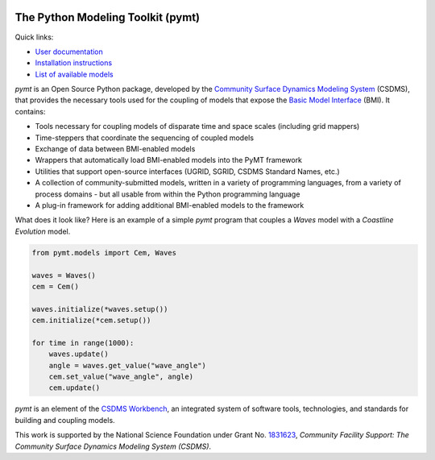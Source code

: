 |PYMT|

The Python Modeling Toolkit (pymt)
==================================

|Build Status| |License| |Code Style| |Documentation Status| |Coverage Status|
|Conda Version| |Conda Downloads| |Binder|

Quick links:

* `User documentation <https://pymt.readthedocs.io/>`_
* `Installation instructions <https://pymt.readthedocs.io/en/latest/install.html>`_
* `List of available models <https://pymt.readthedocs.io/en/latest/models.html>`_

*pymt* is an Open Source Python package, developed by the
`Community Surface Dynamics Modeling System <https://csdms.colorado.edu>`_
(CSDMS), that provides the necessary tools used for the coupling of models
that expose the
`Basic Model Interface <https://bmi.readthedocs.io>`_
(BMI). It contains:

* Tools necessary for coupling models of disparate time and space
  scales (including grid mappers)
* Time-steppers that coordinate the sequencing of coupled models
* Exchange of data between BMI-enabled models
* Wrappers that automatically load BMI-enabled models into the PyMT
  framework
* Utilities that support open-source interfaces (UGRID, SGRID, CSDMS
  Standard Names, etc.)
* A collection of community-submitted models, written in a variety
  of programming languages, from a variety of process domains - but
  all usable from within the Python programming language
* A plug-in framework for adding additional BMI-enabled models to
  the framework

What does it look like?  Here is an example of a simple *pymt* program that
couples a *Waves* model with a *Coastline Evolution* model.

.. code-block:: python

    from pymt.models import Cem, Waves

    waves = Waves()
    cem = Cem()

    waves.initialize(*waves.setup())
    cem.initialize(*cem.setup())

    for time in range(1000):
        waves.update()
        angle = waves.get_value("wave_angle")
        cem.set_value("wave_angle", angle)
        cem.update()


*pymt* is an element of the `CSDMS Workbench`_,
an integrated system of software tools, technologies, and standards
for building and coupling models.

This work is supported by the National Science Foundation
under Grant No. `1831623`_,
*Community Facility Support:
The Community Surface Dynamics Modeling System (CSDMS)*.


.. _CSDMS Workbench: https://csdms.colorado.edu/wiki/Workbench
.. _1831623: https://nsf.gov/awardsearch/showAward?AWD_ID=1831623

.. |PYMT| image:: https://github.com/csdms/pymt/raw/master/docs/_static/pymt-logo-header-text.png
   :target: https://pymt.readthedocs.org/
.. |Build Status| image:: https://github.com/csdms/pymt/actions/workflows/test.yml/badge.svg
   :target: https://github.com/csdms/pymt/actions/workflows/test.yml
.. |License| image:: https://img.shields.io/badge/License-MIT-yellow.svg
   :target: https://opensource.org/licenses/MIT
.. |Code Style| image:: https://img.shields.io/badge/code%20style-black-000000.svg
   :target: https://github.com/csdms/pymt/actions/workflows/black.yml
.. |Documentation Status| image:: https://readthedocs.org/projects/pymt/badge/?version=latest
   :target: https://pymt.readthedocs.io/en/latest/?badge=latest
.. |Coverage Status| image:: https://coveralls.io/repos/github/csdms/pymt/badge.svg?branch=master
   :target: https://coveralls.io/github/csdms/pymt?branch=master
.. |Conda Version| image:: https://anaconda.org/conda-forge/pymt/badges/version.svg
   :target: https://anaconda.org/conda-forge/pymt
.. |Conda Downloads| image:: https://anaconda.org/conda-forge/pymt/badges/downloads.svg
   :target: https://anaconda.org/conda-forge/pymt
.. |Binder| image:: https://static.mybinder.org/badge_logo.svg
   :target: https://static.mybinder.org/badge_logo.svg
